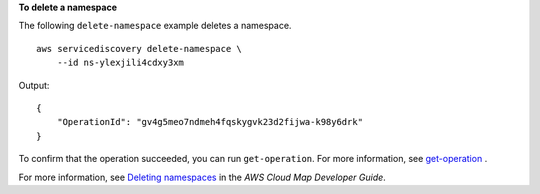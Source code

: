 **To delete a namespace**

The following ``delete-namespace`` example deletes a namespace. ::

    aws servicediscovery delete-namespace \
        --id ns-ylexjili4cdxy3xm

Output::

    {
        "OperationId": "gv4g5meo7ndmeh4fqskygvk23d2fijwa-k98y6drk"
    }

To confirm that the operation succeeded, you can run ``get-operation``. For more information, see `get-operation <https://awscli.amazonaws.com/v2/documentation/api/latest/reference/servicediscovery/get-operation.html>`__ .

For more information, see `Deleting namespaces <https://docs.aws.amazon.com/cloud-map/latest/dg/deleting-namespaces.html>`__ in the *AWS Cloud Map Developer Guide*.

